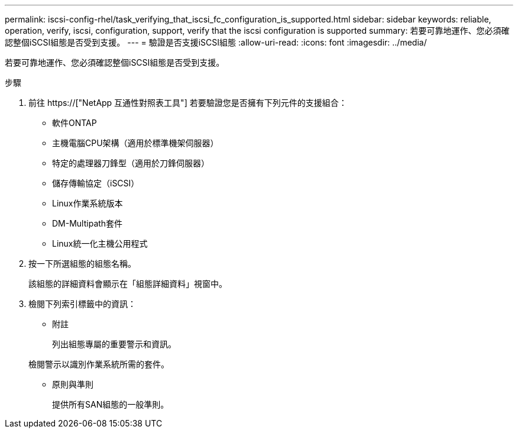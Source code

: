 ---
permalink: iscsi-config-rhel/task_verifying_that_iscsi_fc_configuration_is_supported.html 
sidebar: sidebar 
keywords: reliable, operation, verify, iscsi, configuration, support, verify that the iscsi configuration is supported 
summary: 若要可靠地運作、您必須確認整個iSCSI組態是否受到支援。 
---
= 驗證是否支援iSCSI組態
:allow-uri-read: 
:icons: font
:imagesdir: ../media/


[role="lead"]
若要可靠地運作、您必須確認整個iSCSI組態是否受到支援。

.步驟
. 前往 https://["NetApp 互通性對照表工具"] 若要驗證您是否擁有下列元件的支援組合：
+
** 軟件ONTAP
** 主機電腦CPU架構（適用於標準機架伺服器）
** 特定的處理器刀鋒型（適用於刀鋒伺服器）
** 儲存傳輸協定（iSCSI）
** Linux作業系統版本
** DM-Multipath套件
** Linux統一化主機公用程式


. 按一下所選組態的組態名稱。
+
該組態的詳細資料會顯示在「組態詳細資料」視窗中。

. 檢閱下列索引標籤中的資訊：
+
** 附註
+
列出組態專屬的重要警示和資訊。

+
檢閱警示以識別作業系統所需的套件。

** 原則與準則
+
提供所有SAN組態的一般準則。





